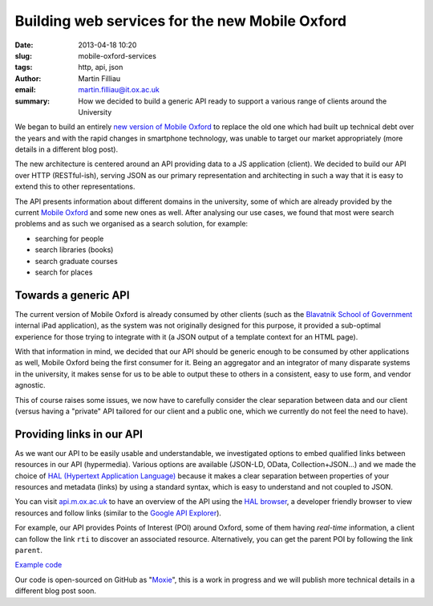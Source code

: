 Building web services for the new Mobile Oxford
###############################################

:date: 2013-04-18 10:20
:slug: mobile-oxford-services
:tags: http, api, json
:author: Martin Filliau
:email: martin.filliau@it.ox.ac.uk
:summary: How we decided to build a generic API ready to support a various range of clients around the University

We began to build an entirely `new version of Mobile Oxford <http://new.m.ox.ac.uk>`_ to replace the old one which had built up technical debt over the years and with the rapid changes in smartphone technology, was unable to target our market appropriately (more details in a different blog post).

The new architecture is centered around an API providing data to a JS application (client). We decided to build our
API over HTTP (RESTful-ish), serving JSON as our primary representation and architecting in such a way that it is easy to extend this to other representations.

The API presents information about different domains in the university, some of which are already provided by the
current `Mobile Oxford <http://m.ox.ac.uk>`_ and some new ones as well. After analysing our use cases, we found that most were search problems and as such we organised as a search solution, for example:

- searching for people
- search libraries (books)
- search graduate courses
- search for places

Towards a generic API
---------------------

The current version of Mobile Oxford is already consumed by other clients (such as the `Blavatnik School of Government <http://www.bsg.ox.ac.uk/>`_ internal iPad application), as the system was not originally designed for this purpose, it provided a sub-optimal experience for those trying to integrate with it (a JSON output of a template context for an HTML page).

With that information in mind, we decided that our API should be generic enough to be consumed by other applications
as well, Mobile Oxford being the first consumer for it. Being an aggregator and an integrator of many disparate systems
in the university, it makes sense for us to be able to output these to others in a consistent, easy to use form, and 
vendor agnostic.

This of course raises some issues, we now have to carefully consider the clear separation between data and our client
(versus having a "private" API tailored for our client and a public one, which we currently do not feel the need to have).

Providing links in our API
--------------------------

As we want our API to be easily usable and understandable, we investigated options to embed qualified links between
resources in our API (hypermedia). Various options are available (JSON-LD, OData, Collection+JSON...) and we made
the choice of `HAL (Hypertext Application Language) <http://stateless.co/hal_specification.html>`_ because it makes a
clear separation between properties of your resources and metadata (links) by using a standard syntax, which is easy to understand
and not coupled to JSON.

You can visit `api.m.ox.ac.uk <http://api.m.ox.ac.uk>`_ to have an overview of the API using the
`HAL browser <http://github.com/mikekelly/hal-browser>`_, a developer friendly browser to view resources and follow
links (similar to the `Google API Explorer <https://developers.google.com/apis-explorer/>`_).

.. image:: |filename|/images/hal_browser_19_apr_2013.png

For example, our API provides Points of Interest (POI) around Oxford, some of them having *real-time* information,
a client can follow the link ``rti`` to discover an associated resource. Alternatively, you can get the parent POI
by following the link ``parent``.

`Example code <https://gist.github.com/martinfilliau/5406037>`__

Our code is open-sourced on GitHub as "`Moxie <https://github.com/ox-it/moxie>`_", this is a work in progress and we
will publish more technical details in a different blog post soon.
